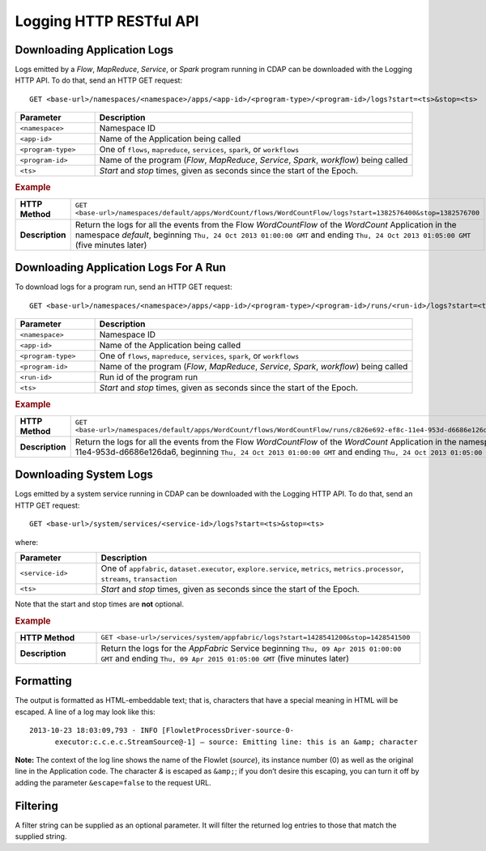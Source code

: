 .. meta::
    :author: Cask Data, Inc.
    :description: HTTP RESTful Interface to the Cask Data Application Platform
    :copyright: Copyright © 2014-2015 Cask Data, Inc.

.. _http-restful-api-logging:

===========================================================
Logging HTTP RESTful API
===========================================================

.. highlight:: console

Downloading Application Logs
----------------------------
Logs emitted by a *Flow*, *MapReduce*, *Service*, or *Spark* program running in CDAP can be
downloaded with the Logging HTTP API. To do that, send an HTTP GET request::

  GET <base-url>/namespaces/<namespace>/apps/<app-id>/<program-type>/<program-id>/logs?start=<ts>&stop=<ts>

.. list-table::
   :widths: 20 80
   :header-rows: 1

   * - Parameter
     - Description
   * - ``<namespace>``
     - Namespace ID
   * - ``<app-id>``
     - Name of the Application being called
   * - ``<program-type>``
     - One of ``flows``, ``mapreduce``, ``services``, ``spark``, or ``workflows``
   * - ``<program-id>``
     - Name of the program (*Flow*, *MapReduce*, *Service*, *Spark*, *workflow*) being called
   * - ``<ts>``
     - *Start* and *stop* times, given as seconds since the start of the Epoch.

.. rubric:: Example
.. list-table::
   :widths: 20 80
   :stub-columns: 1

   * - HTTP Method
     - ``GET <base-url>/namespaces/default/apps/WordCount/flows/WordCountFlow/``\
       ``logs?start=1382576400&stop=1382576700``
   * - Description
     - Return the logs for all the events from the Flow *WordCountFlow* of the *WordCount*
       Application in the namespace *default*,
       beginning ``Thu, 24 Oct 2013 01:00:00 GMT`` and
       ending ``Thu, 24 Oct 2013 01:05:00 GMT`` (five minutes later)


Downloading Application Logs For A Run
--------------------------------------
To download logs for a program run, send an HTTP GET request::

  GET <base-url>/namespaces/<namespace>/apps/<app-id>/<program-type>/<program-id>/runs/<run-id>/logs?start=<ts>&stop=<ts>

.. list-table::
   :widths: 20 80
   :header-rows: 1

   * - Parameter
     - Description
   * - ``<namespace>``
     - Namespace ID
   * - ``<app-id>``
     - Name of the Application being called
   * - ``<program-type>``
     - One of ``flows``, ``mapreduce``, ``services``, ``spark``, or ``workflows``
   * - ``<program-id>``
     - Name of the program (*Flow*, *MapReduce*, *Service*, *Spark*, *workflow*) being called
   * - ``<run-id>``
     - Run id of the program run
   * - ``<ts>``
     - *Start* and *stop* times, given as seconds since the start of the Epoch.

.. rubric:: Example
.. list-table::
   :widths: 20 80
   :stub-columns: 1

   * - HTTP Method
     - ``GET <base-url>/namespaces/default/apps/WordCount/flows/WordCountFlow/``\
       ``runs/c826e692-ef8c-11e4-953d-d6686e126da6/logs?start=1382576400&stop=1382576700``
   * - Description
     - Return the logs for all the events from the Flow *WordCountFlow* of the *WordCount*
       Application in the namespace *default* for run c826e692-ef8c-11e4-953d-d6686e126da6,
       beginning ``Thu, 24 Oct 2013 01:00:00 GMT`` and
       ending ``Thu, 24 Oct 2013 01:05:00 GMT`` (five minutes later)


.. _http-restful-api-logging_downloading_system_logs:

Downloading System Logs
-----------------------
Logs emitted by a system service running in CDAP can be downloaded with the Logging HTTP
API. To do that, send an HTTP GET request::

  GET <base-url>/system/services/<service-id>/logs?start=<ts>&stop=<ts>
  
where:

.. list-table::
   :widths: 20 80
   :header-rows: 1

   * - Parameter
     - Description
   * - ``<service-id>``
     - One of ``appfabric``, ``dataset.executor``, ``explore.service``, ``metrics``, ``metrics.processor``, ``streams``, ``transaction``
   * - ``<ts>``
     - *Start* and *stop* times, given as seconds since the start of the Epoch.

Note that the start and stop times are **not** optional.

.. rubric:: Example
.. list-table::
   :widths: 20 80
   :stub-columns: 1

   * - HTTP Method
     - ``GET <base-url>/services/system/appfabric/logs?start=1428541200&stop=1428541500``
   * - Description
     - Return the logs for the *AppFabric* Service
       beginning ``Thu, 09 Apr 2015 01:00:00 GMT`` and
       ending ``Thu, 09 Apr 2015 01:05:00 GMT`` (five minutes later)

Formatting
----------
The output is formatted as HTML-embeddable text; that is, characters that have a special meaning in HTML will be
escaped. A line of a log may look like this::

  2013-10-23 18:03:09,793 - INFO [FlowletProcessDriver-source-0-
        executor:c.c.e.c.StreamSource@-1] – source: Emitting line: this is an &amp; character

**Note:** The context of the log line shows the name of the Flowlet (*source*), its instance number (0) as
well as the original line in the Application code. The character *&* is escaped as ``&amp;``; if you don’t desire
this escaping, you can turn it off by adding the parameter ``&escape=false`` to the request URL.

Filtering
---------
A filter string can be supplied as an optional parameter. It will filter the returned log entries
to those that match the supplied string.




